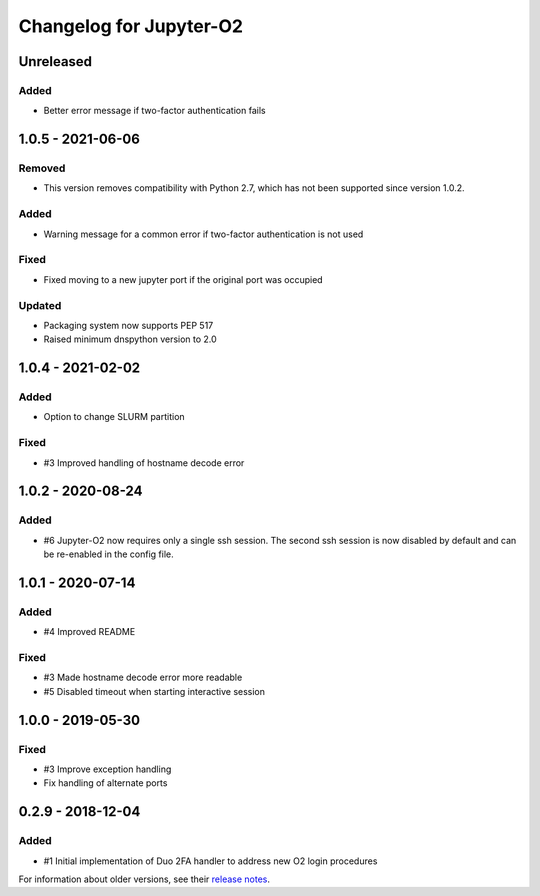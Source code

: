 Changelog for Jupyter-O2
========================

Unreleased
----------

Added
^^^^^

- Better error message if two-factor authentication fails

1.0.5 - 2021-06-06
------------------

Removed
^^^^^^^

- This version removes compatibility with Python 2.7,
  which has not been supported since version 1.0.2.

Added
^^^^^

- Warning message for a common error if two-factor
  authentication is not used

Fixed
^^^^^

- Fixed moving to a new jupyter port if the original port was occupied

Updated
^^^^^^^

- Packaging system now supports PEP 517
- Raised minimum dnspython version to 2.0

1.0.4 - 2021-02-02
------------------

Added
^^^^^

- Option to change SLURM partition

Fixed
^^^^^

- #3 Improved handling of hostname decode error

1.0.2 - 2020-08-24
------------------

Added
^^^^^

- #6 Jupyter-O2 now requires only a single ssh session.
  The second ssh session is now disabled by default and can be
  re-enabled in the config file.

1.0.1 - 2020-07-14
------------------

Added
^^^^^

- #4 Improved README

Fixed
^^^^^

- #3 Made hostname decode error more readable
- #5 Disabled timeout when starting interactive session


1.0.0 - 2019-05-30
------------------

Fixed
^^^^^

- #3 Improve exception handling
- Fix handling of alternate ports

0.2.9 - 2018-12-04
------------------

Added
^^^^^

- #1 Initial implementation of Duo 2FA handler to address new O2 login procedures

For information about older versions, see their `release notes`__.

__ https://github.com/aaronkollasch/jupyter-o2/releases
